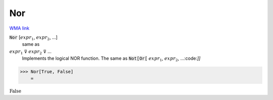 Nor
===

`WMA link <https://reference.wolfram.com/language/ref/Nor.html>`_


:code:`Nor` [:math:`expr_1`, :math:`expr_2`, ...]
    same as

:math:`expr_1` ⊽ :math:`expr_2` ⊽ ...
    Implements the logical NOR function.  The same as :code:`Not[Or[` :math:`expr_1`, :math:`expr_2`, ...:code:`]]`





>>> Nor[True, False]
    =

:math:`\text{False}`


